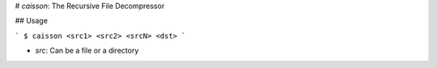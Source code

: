# `caisson`: The Recursive File Decompressor

## Usage

```
$ caisson <src1> <src2> <srcN> <dst>
```

* `src`: Can be a file or a directory

